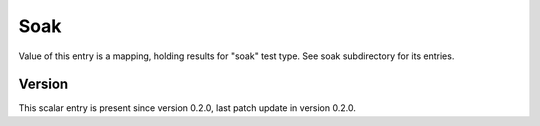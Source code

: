 ..
   Copyright (c) 2021 Cisco and/or its affiliates.
   Licensed under the Apache License, Version 2.0 (the "License");
   you may not use this file except in compliance with the License.
   You may obtain a copy of the License at:
..
       http://www.apache.org/licenses/LICENSE-2.0
..
   Unless required by applicable law or agreed to in writing, software
   distributed under the License is distributed on an "AS IS" BASIS,
   WITHOUT WARRANTIES OR CONDITIONS OF ANY KIND, either express or implied.
   See the License for the specific language governing permissions and
   limitations under the License.


Soak
^^^^

Value of this entry is a mapping, holding results for "soak" test type.
See soak subdirectory for its entries.

Version
~~~~~~~

This scalar entry is present since version 0.2.0,
last patch update in version 0.2.0.
